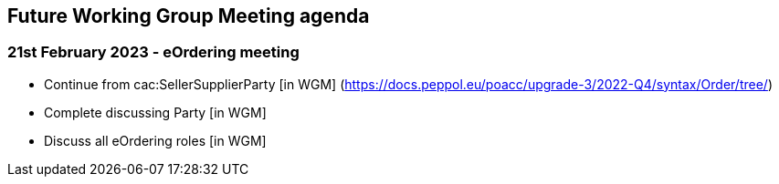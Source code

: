 == Future Working Group Meeting agenda

=== 21st February 2023 - eOrdering meeting

* Continue from cac:SellerSupplierParty [in WGM]
(https://docs.peppol.eu/poacc/upgrade-3/2022-Q4/syntax/Order/tree/[https://docs.peppol.eu/poacc/upgrade-3/2022-Q4/syntax/Order/tree/])
* Complete discussing Party [in WGM]
* Discuss all eOrdering roles [in WGM]